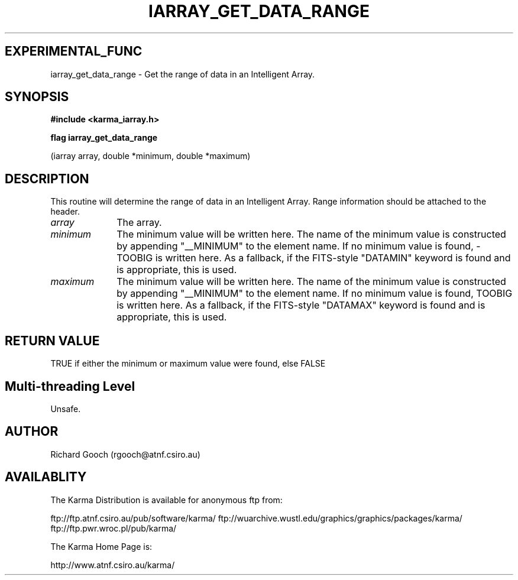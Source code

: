 .TH IARRAY_GET_DATA_RANGE 3 "14 Aug 2006" "Karma Distribution"
.SH EXPERIMENTAL_FUNC
iarray_get_data_range \- Get the range of data in an Intelligent Array.
.SH SYNOPSIS
.B #include <karma_iarray.h>
.sp
.B flag iarray_get_data_range
.sp
(iarray array, double *minimum, double *maximum)
.SH DESCRIPTION
This routine will determine the range of data in an Intelligent
Array. Range information should be attached to the header.
.IP \fIarray\fP 1i
The array.
.IP \fIminimum\fP 1i
The minimum value will be written here. The name of the minimum
value is constructed by appending "__MINIMUM" to the element name. If no
minimum value is found, -TOOBIG is written here. As a fallback, if the
FITS-style "DATAMIN" keyword is found and is appropriate, this is used.
.IP \fImaximum\fP 1i
The minimum value will be written here. The name of the minimum
value is constructed by appending "__MINIMUM" to the element name. If no
minimum value is found, TOOBIG is written here. As a fallback, if the
FITS-style "DATAMAX" keyword is found and is appropriate, this is used.
.SH RETURN VALUE
TRUE if either the minimum or maximum value were found,
else FALSE
.SH Multi-threading Level
Unsafe.
.SH AUTHOR
Richard Gooch (rgooch@atnf.csiro.au)
.SH AVAILABLITY
The Karma Distribution is available for anonymous ftp from:

ftp://ftp.atnf.csiro.au/pub/software/karma/
ftp://wuarchive.wustl.edu/graphics/graphics/packages/karma/
ftp://ftp.pwr.wroc.pl/pub/karma/

The Karma Home Page is:

http://www.atnf.csiro.au/karma/
